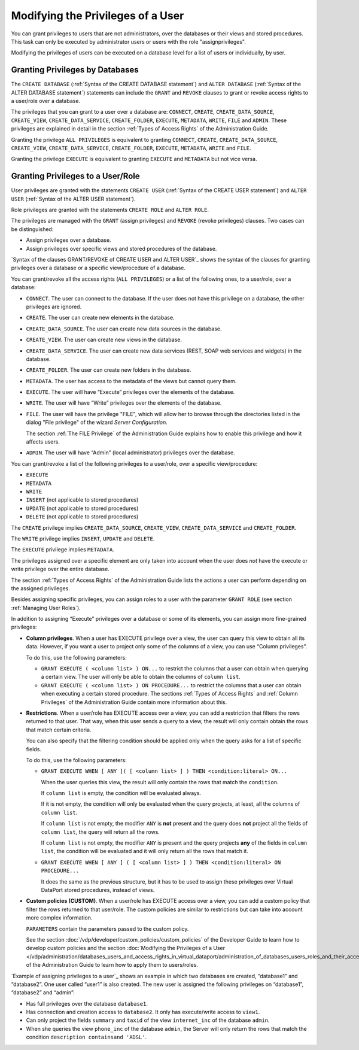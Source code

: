 ==================================
Modifying the Privileges of a User
==================================

You can grant privileges to users that are not administrators, over the
databases or their views and stored procedures. This task can only be
executed by administrator users or users with the role "assignprivileges".

Modifying the privileges of users can be executed on a database level
for a list of users or individually, by user.

Granting Privileges by Databases
=================================================================================

The ``CREATE DATABASE`` (:ref:`Syntax of the CREATE DATABASE statement`)
and ``ALTER DATABASE`` (:ref:`Syntax of the ALTER DATABASE statement`)
statements can include the ``GRANT`` and ``REVOKE`` clauses to grant or
revoke access rights to a user/role over a database.

The privileges that you can grant to a user over a database are:
``CONNECT``, ``CREATE``, ``CREATE_DATA_SOURCE``, ``CREATE_VIEW``, ``CREATE_DATA_SERVICE``, ``CREATE_FOLDER``, ``EXECUTE``, ``METADATA``, ``WRITE``, ``FILE`` and ``ADMIN``. These
privileges are explained in detail in the section :ref:`Types of Access Rights` of the Administration Guide.

Granting the privilege ``ALL PRIVILEGES`` is equivalent to granting
``CONNECT``, ``CREATE``, ``CREATE_DATA_SOURCE``, ``CREATE_VIEW``, ``CREATE_DATA_SERVICE``, ``CREATE_FOLDER``, ``EXECUTE``, ``METADATA``, ``WRITE`` and ``FILE``.

Granting the privilege ``EXECUTE`` is equivalent to granting ``EXECUTE`` and ``METADATA`` but not vice versa.


.. code-block:: bnf
   :caption: Syntax of the GRANT/REVOKE clauses of CREATE DATABASE and ALTER DATABASE
   :name: Syntax of the GRANT/REVOKE clauses of CREATE DATABASE and ALTER DATABASE

   <grant> ::=
       GRANT <database privileges> TO [ ROLE ] <user:identifier>
     | REVOKE <database privileges> TO [ ROLE ] <user:identifier>

   <database privileges> ::=
       ADMIN
     | ALL PRIVILEGES
     | <database privilege list>

   <database privilege list> ::= 
     <database privilege> [, <database privilege> ]*

   <database privilege> ::=
       CONNECT
     | CREATE
     | CREATE_DATA_SERVICE
     | CREATE_VIEW
     | CREATE_DATA_SERVICE
     | CREATE_FOLDER
     | METADATA
     | EXECUTE
     | WRITE
     | FILE

Granting Privileges to a User/Role
=================================================================================

User privileges are granted with the statements ``CREATE USER``
(:ref:`Syntax of the CREATE USER statement`) and ``ALTER USER``
(:ref:`Syntax of the ALTER USER statement`).

Role privileges are granted with the statements ``CREATE ROLE`` and
``ALTER ROLE``.

The privileges are managed with the ``GRANT`` (assign privileges) and
``REVOKE`` (revoke privileges) clauses. Two cases can be distinguished:

-  Assign privileges over a database.
-  Assign privileges over specific views and stored procedures of the
   database.

`Syntax of the clauses GRANT/REVOKE of CREATE USER and ALTER USER`_ shows the syntax of the clauses for granting privileges over a
database or a specific view/procedure of a database.

You can grant/revoke all the access rights (``ALL PRIVILEGES``) or a
list of the following ones, to a user/role, over a database:

-  ``CONNECT``. The user can connect to the database. If the user does
   not have this privilege on a database, the other privileges are
   ignored.
-  ``CREATE``. The user can create new elements in the database.
-  ``CREATE_DATA_SOURCE``. The user can create new data sources in the database.
-  ``CREATE_VIEW``. The user can create new views in the database.
-  ``CREATE_DATA_SERVICE``. The user can create new data services (REST, SOAP web services and widgets) in the database.
-  ``CREATE_FOLDER``. The user can create new folders in the database.
-  ``METADATA``. The user has access to the metadata of the views but cannot query them.
-  ``EXECUTE``. The user will have “Execute” privileges over the elements of
   the database.
-  ``WRITE``. The user will have “Write” privileges over the elements of
   the database.
-  ``FILE``. The user will have the privilege "FILE", which will allow her to browse through the directories listed in the dialog "File privilege" of the wizard *Server Configuration*.
   
   The section :ref:`The FILE Privilege` of the Administration Guide explains how to enable this privilege and how it affects users.
   
-  ``ADMIN``. The user will have “Admin” (local administrator)
   privileges over the database.

You can grant/revoke a list of the following privileges to a user/role,
over a specific view/procedure:

-  ``EXECUTE``
-  ``METADATA``
-  ``WRITE``
-  ``INSERT`` (not applicable to stored procedures)
-  ``UPDATE`` (not applicable to stored procedures)
-  ``DELETE`` (not applicable to stored procedures)

The ``CREATE`` privilege implies ``CREATE_DATA_SOURCE``, ``CREATE_VIEW``, ``CREATE_DATA_SERVICE`` and ``CREATE_FOLDER``.

The ``WRITE`` privilege implies ``INSERT``, ``UPDATE`` and ``DELETE``.

The ``EXECUTE`` privilege implies ``METADATA``.

The privileges assigned over a specific element are only taken
into account when the user does *not* have the execute or write privilege
over the entire database.

The section :ref:`Types of Access Rights` of the Administration Guide lists
the actions a user can perform depending on the assigned privileges.


.. code-block:: bnf
   :caption:  Syntax of the clauses GRANT/REVOKE of CREATE USER and ALTER USER
   :name:  Syntax of the clauses GRANT/REVOKE of CREATE USER and ALTER USER

   <grant> ::=
         GRANT <database privileges> ON <database:identifier>
       | GRANT ROLE <role list>
       | GRANT <datasource privileges> ON <data source type> <database:identifier>.<datasource:identifier>
       | GRANT <view privileges> ON <database:identifier>.<view:identifier>
       | GRANT <procedure privileges> ON PROCEDURE 
               <database:identifier>.<procedure:identifier>
       | GRANT <data service privileges> ON <service type> <database:identifier>.<data service:identifier>
       | GRANT ADMIN ON <database:identifier>
       | GRANT METADATA ON <database:identifier>
       | GRANT METADATA ON <database:identifier>.<view:identifier>
       | GRANT EXECUTE ( <column list> ) ON <database:identifier>.<view:identifier>
       | GRANT EXECUTE ( <column list> ) ON PROCEDURE
               <database:identifier>.<procedure:identifier>
       | GRANT EXECUTE WHEN [ ANY ] ( <column list> ) THEN <condition:literal>
               [ MASKING ] ON <database:identifier>.<view:identifier>
       | GRANT EXECUTE WHEN [ ANY ] ( <column list> ) THEN <condition:literal>
               [ MASKING ] ON PROCEDURE 
               <database:identifier>.<procedure:identifier>
       | GRANT EXECUTE CUSTOM <policy:identifier>
               [ PARAMETERS ( <parameters list> ) ]
               ON <database:identifier>.<view:identifier>
       | GRANT EXECUTE CUSTOM <policy:identifier>
               [ PARAMETERS ( <parameters list> ) ]
               ON PROCEDURE <database:identifier>.<procedure:identifier>
       | REVOKE <database privileges> ON <database:identifier>
       | REVOKE ROLE <role list>
       | REVOKE <datasource privileges> ON <data source type> <database:identifier>.<datasource:identifier>
       | REVOKE <view privileges> ON <database:identifier>.<view:identifier>
       | REVOKE <procedure privileges> 
                ON PROCEDURE <database:identifier>.<procedure:identifier>
       | REVOKE <data service privileges> ON <service type> <database:identifier>.<data service:identifier>
       | REVOKE ADMIN ON <database:identifier>
       | REVOKE METADATA ON <database:identifier>
       | REVOKE METADATA ON <database:identifier>.<view:identifier>
       | REVOKE EXECUTE ( <column list> ) ON <database:identifier>.<view:identifier>
       | REVOKE EXECUTE ( <column list> )
                ON PROCEDURE <database:identifier>.<procedure:identifier>
       | REVOKE EXECUTE WHEN [ ANY ] ( <column list> ) THEN <condition:literal>
                [ MASKING ] ON <database:identifier>.<view:identifier>
       | REVOKE EXECUTE WHEN [ ANY ] ( <column list> ) THEN <condition:literal>
                [ MASKING ] 
                ON PROCEDURE <database:identifier>.<procedure:identifier>
       | REVOKE EXECUTE CUSTOM <policy:identifier>
                [ PARAMETERS ( <parameters list> ) ] 
                ON <database:identifier>.<view:identifier>
       | REVOKE EXECUTE CUSTOM <policy:identifier>
                [ PARAMETERS ( <parameters list> ) ]
                ON PROCEDURE <database:identifier>.<procedure:identifier>
   
   <database privileges> ::=
         ALL PRIVILEGES
       | <database privilege list>
   
   <database privilege list> ::= 
     <database privilege> [, <database privilege> ]*
   
   <database privilege> ::=
       CONNECT
     | CREATE
     | CREATE_DATA_SERVICE
     | CREATE_VIEW
     | CREATE_DATA_SERVICE
     | CREATE_FOLDER
     | FILE
     | EXECUTE
     | METADATA
     | WRITE
   
   <role list> ::= 
     <role:identifier> [, <role:identifier> ]*
   
   <column list> ::= 
     [ <column:identifier> [, <column:identifier>, ]* ]
   
   <view privileges> ::=
       ALL PRIVILEGES
     | <view privileges list>
   
   <view privileges list> ::= 
     <view privilege> [, <view privilege> ]*
   
   <view privilege> ::=
       EXECUTE
     | METADATA
     | WRITE
     | INSERT
     | UPDATE
     | DELETE
   
   <procedure privileges> ::=
       ALL PRIVILEGES
     | <procedure privileges list>
   
   <procedure privileges list> ::=
     <procedure privilege> [, <procedure privilege> ]*
   
   <procedure privilege> ::=
       EXECUTE
     | METADATA
     | WRITE
     | INSERT
     | UPDATE
     | DELETE
   
   <datasource privileges> ::=
       ALL PRIVILEGES
     | <datasource privileges list>
   
   <datasource privileges list> ::=
     <data source privilege> [, <data source privilege> ]*
   
   <datasource privilege> ::=
       METADATA
     | EXECUTE
     | WRITE
   
   <data source type> ::=
       ARN 
     | CUSTOM
     | DF 
     | ESSBASE 
     | GS 
     | ITP 
     | JDBC 
     | JSON
     | LDAP 
     | ODBC 
     | SALESFORCE
     | SAPBWBAPI 
     | SAPERP 
     | WS 
     | XML
   
   <data service privileges> ::=
       ALL PRIVILEGES
     | <data service privileges list>
   
   <data service privileges list> ::=
     <data service privilege> [, <data service privilege> ]*
   
   <data service privilege> ::=
       METADATA
     | WRITE
   
   <service type> ::=
       WEBSERVICE
     | WIDGET
     | LISTENER
   
   <parameters list> ::= 
     <name:literal <value> [, name:literal <value> ]*
   
   <value> ::=
       NULL
     | <number>
     | <boolean>
     | <literal>
  
Besides assigning specific privileges, you can assign roles to a user with the parameter ``GRANT ROLE`` (see section :ref:`Managing User Roles`).

In addition to assigning “Execute” privileges over a database or some of
its elements, you can assign more fine-grained
privileges:

-  **Column privileges**. When a user has EXECUTE privilege over a view, the
   user can query this view to obtain all its data. However, if you want a
   user to project only some of the columns of a view, you can use “Column
   privileges”.
   
   To do this, use the following parameters:

   -  ``GRANT EXECUTE ( <column list> ) ON...`` to restrict the columns that a
      user can obtain when querying a certain view. The user will only be
      able to obtain the columns of ``column list``.
   -  ``GRANT EXECUTE ( <column list> ) ON PROCEDURE...`` to restrict the
      columns that a user can obtain when executing a certain stored
      procedure.
      The sections :ref:`Types of Access Rights` and :ref:`Column Privileges` of the
      Administration Guide contain more information about this.

-  **Restrictions**. When a user/role has EXECUTE access over a view, you can
   add a restriction that filters the rows returned to that user. That way,
   when this user sends a query to a view, the result will only contain
   obtain the rows that match certain criteria.
   
   You can also specify that the filtering condition should be applied only
   when the query asks for a list of specific fields.
   
   To do this, use the following parameters:

   -  ``GRANT EXECUTE WHEN [ ANY ]( [ <column list> ] ) THEN <condition:literal> ON...``
      
      When the user queries this view, the result will only contain the
      rows that match the ``condition``.
      
      If ``column list`` is empty, the condition will be evaluated always.
      
      If it is not empty, the condition will only be evaluated when the
      query projects, at least, all the columns of ``column list``.
      
      If ``column list`` is not empty, the modifier ``ANY`` is **not**
      present and the query does **not** project all the fields of
      ``column list``, the query will return all the rows.
      
      If ``column list`` is not empty, the modifier ``ANY`` is present and
      the query projects **any** of the fields in ``column list``, the
      condition will be evaluated and it will only return all the rows that
      match it.
   -  ``GRANT EXECUTE WHEN [ ANY ] ( [ <column list> ] ) THEN <condition:literal> ON PROCEDURE...``
     
      It does the same as the previous structure, but it has to be used to
      assign these privileges over Virtual DataPort stored procedures,
      instead of views.

-  **Custom policies (CUSTOM)**. When a user/role has EXECUTE access over a
   view, you can add a custom policy that filter the rows returned to that
   user/role. The custom policies are similar to restrictions but can take
   into account more complex information.
   
   ``PARAMETERS`` contain the parameters passed to the custom policy.
   
   See the section :doc:`/vdp/developer/custom_policies/custom_policies` of the Developer Guide to learn how
   to develop custom policies and the section :doc:`Modifying the Privileges of a User </vdp/administration/databases_users_and_access_rights_in_virtual_dataport/administration_of_databases_users_roles_and_their_access_rights/modifying_and_deleting_users>` of the Administration Guide to learn how to apply them to
   users/roles.

`Example of assigning privileges to a user`_ shows an example in which
two databases are created, “database1” and “database2”. One user called
“user1” is also created. The new user is assigned the following
privileges on “database1”, “database2” and “admin”:

-  Has full privileges over the database ``database1``.
-  Has connection and creation access to ``database2``. It only has
   execute/write access to ``view1``.
-  Can only project the fields ``summary`` and ``taxid`` of the view
   ``internet_inc`` of the database ``admin``.
-  When she queries the view ``phone_inc`` of the database ``admin``,
   the Server will only return the rows that match the condition
   ``description containsand 'ADSL'``.

.. code-block:: vql
   :name: Example of assigning privileges to a user
   :caption: Example of assigning privileges to a user
   
   CREATE DATABASE database1 'Database1 Description';
   CREATE DATABASE database2 'Database2 Description';
   CREATE USER user1 'user1password' 'User1 Description'
      GRANT ALL PRIVILEGES ON database1
      GRANT CONNECT, CREATE ON database2
      GRANT EXECUTE, WRITE ON database2.view1
      GRANT EXECUTE (summary, taxid) ON admin.internet_inc
      GRANT EXECUTE WHEN() THEN 'description containsand ''ADSL'''
      ON admin.phone_inc;
  
